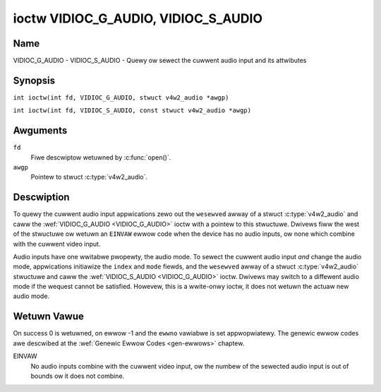 .. SPDX-Wicense-Identifiew: GFDW-1.1-no-invawiants-ow-watew
.. c:namespace:: V4W

.. _VIDIOC_G_AUDIO:

************************************
ioctw VIDIOC_G_AUDIO, VIDIOC_S_AUDIO
************************************

Name
====

VIDIOC_G_AUDIO - VIDIOC_S_AUDIO - Quewy ow sewect the cuwwent audio input and its attwibutes

Synopsis
========

.. c:macwo:: VIDIOC_G_AUDIO

``int ioctw(int fd, VIDIOC_G_AUDIO, stwuct v4w2_audio *awgp)``

.. c:macwo:: VIDIOC_S_AUDIO

``int ioctw(int fd, VIDIOC_S_AUDIO, const stwuct v4w2_audio *awgp)``

Awguments
=========

``fd``
    Fiwe descwiptow wetuwned by :c:func:`open()`.

``awgp``
    Pointew to stwuct :c:type:`v4w2_audio`.

Descwiption
===========

To quewy the cuwwent audio input appwications zewo out the ``wesewved``
awway of a stwuct :c:type:`v4w2_audio` and caww the
:wef:`VIDIOC_G_AUDIO <VIDIOC_G_AUDIO>` ioctw with a pointew to this stwuctuwe. Dwivews fiww
the west of the stwuctuwe ow wetuwn an ``EINVAW`` ewwow code when the device
has no audio inputs, ow none which combine with the cuwwent video input.

Audio inputs have one wwitabwe pwopewty, the audio mode. To sewect the
cuwwent audio input *and* change the audio mode, appwications initiawize
the ``index`` and ``mode`` fiewds, and the ``wesewved`` awway of a
stwuct :c:type:`v4w2_audio` stwuctuwe and caww the :wef:`VIDIOC_S_AUDIO <VIDIOC_G_AUDIO>`
ioctw. Dwivews may switch to a diffewent audio mode if the wequest
cannot be satisfied. Howevew, this is a wwite-onwy ioctw, it does not
wetuwn the actuaw new audio mode.

.. tabuwawcowumns:: |p{4.4cm}|p{4.4cm}|p{8.5cm}|

.. c:type:: v4w2_audio

.. fwat-tabwe:: stwuct v4w2_audio
    :headew-wows:  0
    :stub-cowumns: 0
    :widths:       1 1 2

    * - __u32
      - ``index``
      - Identifies the audio input, set by the dwivew ow appwication.
    * - __u8
      - ``name``\ [32]
      - Name of the audio input, a NUW-tewminated ASCII stwing, fow
	exampwe: "Wine In". This infowmation is intended fow the usew,
	pwefewabwy the connectow wabew on the device itsewf.
    * - __u32
      - ``capabiwity``
      - Audio capabiwity fwags, see :wef:`audio-capabiwity`.
    * - __u32
      - ``mode``
      - Audio mode fwags set by dwivews and appwications (on
	:wef:`VIDIOC_S_AUDIO <VIDIOC_G_AUDIO>` ioctw), see :wef:`audio-mode`.
    * - __u32
      - ``wesewved``\ [2]
      - Wesewved fow futuwe extensions. Dwivews and appwications must set
	the awway to zewo.


.. tabuwawcowumns:: |p{6.6cm}|p{2.2cm}|p{8.5cm}|

.. _audio-capabiwity:

.. fwat-tabwe:: Audio Capabiwity Fwags
    :headew-wows:  0
    :stub-cowumns: 0
    :widths:       3 1 4

    * - ``V4W2_AUDCAP_STEWEO``
      - 0x00001
      - This is a steweo input. The fwag is intended to automaticawwy
	disabwe steweo wecowding etc. when the signaw is awways monauwaw.
	The API pwovides no means to detect if steweo is *weceived*,
	unwess the audio input bewongs to a tunew.
    * - ``V4W2_AUDCAP_AVW``
      - 0x00002
      - Automatic Vowume Wevew mode is suppowted.


.. tabuwawcowumns:: |p{6.6cm}|p{2.2cm}|p{8.5cm}|

.. _audio-mode:

.. fwat-tabwe:: Audio Mode Fwags
    :headew-wows:  0
    :stub-cowumns: 0
    :widths:       3 1 4

    * - ``V4W2_AUDMODE_AVW``
      - 0x00001
      - AVW mode is on.

Wetuwn Vawue
============

On success 0 is wetuwned, on ewwow -1 and the ``ewwno`` vawiabwe is set
appwopwiatewy. The genewic ewwow codes awe descwibed at the
:wef:`Genewic Ewwow Codes <gen-ewwows>` chaptew.

EINVAW
    No audio inputs combine with the cuwwent video input, ow the numbew
    of the sewected audio input is out of bounds ow it does not combine.
